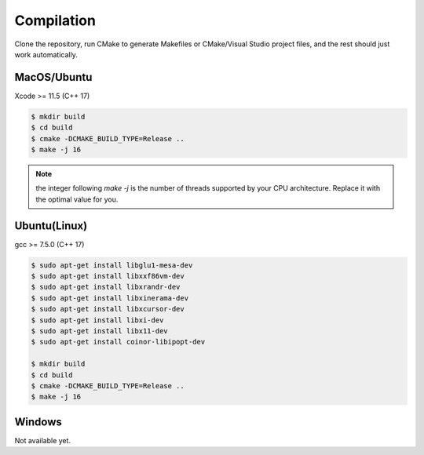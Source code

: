 Compilation
===========

Clone the repository, run CMake to generate Makefiles or CMake/Visual Studio project files, and the rest should just work automatically.

MacOS/Ubuntu
------------

Xcode >= 11.5 (C++ 17)

.. code-block:: bash

    $ mkdir build
    $ cd build
    $ cmake -DCMAKE_BUILD_TYPE=Release ..
    $ make -j 16

.. note::

    the integer following `make -j` is the number of threads supported by your CPU architecture. Replace it with the optimal value for you.

Ubuntu(Linux)
-------------

gcc >= 7.5.0 (C++ 17)

.. code-block:: bash

    $ sudo apt-get install libglu1-mesa-dev
    $ sudo apt-get install libxxf86vm-dev
    $ sudo apt-get install libxrandr-dev
    $ sudo apt-get install libxinerama-dev
    $ sudo apt-get install libxcursor-dev
    $ sudo apt-get install libxi-dev
    $ sudo apt-get install libx11-dev
    $ sudo apt-get install coinor-libipopt-dev

    $ mkdir build
    $ cd build
    $ cmake -DCMAKE_BUILD_TYPE=Release ..
    $ make -j 16

Windows
-------

Not available yet.
